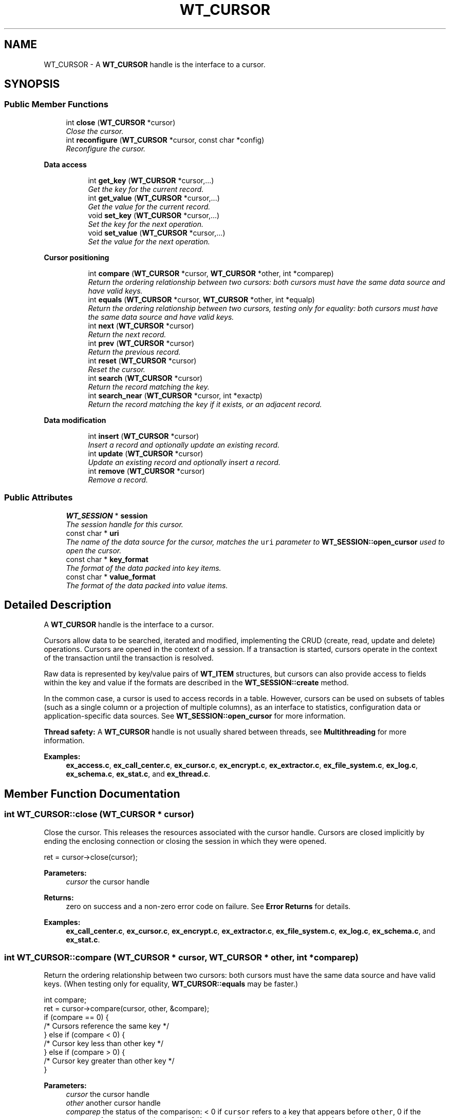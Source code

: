 .TH "WT_CURSOR" 3 "Sat Jul 2 2016" "Version Version 2.8.1" "WiredTiger" \" -*- nroff -*-
.ad l
.nh
.SH NAME
WT_CURSOR \- A \fBWT_CURSOR\fP handle is the interface to a cursor\&.  

.SH SYNOPSIS
.br
.PP
.SS "Public Member Functions"

.in +1c
.ti -1c
.RI "int \fBclose\fP (\fBWT_CURSOR\fP *cursor)"
.br
.RI "\fIClose the cursor\&. \fP"
.ti -1c
.RI "int \fBreconfigure\fP (\fBWT_CURSOR\fP *cursor, const char *config)"
.br
.RI "\fIReconfigure the cursor\&. \fP"
.in -1c
.PP
.RI "\fBData access\fP"
.br

.in +1c
.in +1c
.ti -1c
.RI "int \fBget_key\fP (\fBWT_CURSOR\fP *cursor,\&.\&.\&.)"
.br
.RI "\fIGet the key for the current record\&. \fP"
.ti -1c
.RI "int \fBget_value\fP (\fBWT_CURSOR\fP *cursor,\&.\&.\&.)"
.br
.RI "\fIGet the value for the current record\&. \fP"
.ti -1c
.RI "void \fBset_key\fP (\fBWT_CURSOR\fP *cursor,\&.\&.\&.)"
.br
.RI "\fISet the key for the next operation\&. \fP"
.ti -1c
.RI "void \fBset_value\fP (\fBWT_CURSOR\fP *cursor,\&.\&.\&.)"
.br
.RI "\fISet the value for the next operation\&. \fP"
.in -1c
.in -1c
.PP
.RI "\fBCursor positioning\fP"
.br

.in +1c
.in +1c
.ti -1c
.RI "int \fBcompare\fP (\fBWT_CURSOR\fP *cursor, \fBWT_CURSOR\fP *other, int *comparep)"
.br
.RI "\fIReturn the ordering relationship between two cursors: both cursors must have the same data source and have valid keys\&. \fP"
.ti -1c
.RI "int \fBequals\fP (\fBWT_CURSOR\fP *cursor, \fBWT_CURSOR\fP *other, int *equalp)"
.br
.RI "\fIReturn the ordering relationship between two cursors, testing only for equality: both cursors must have the same data source and have valid keys\&. \fP"
.ti -1c
.RI "int \fBnext\fP (\fBWT_CURSOR\fP *cursor)"
.br
.RI "\fIReturn the next record\&. \fP"
.ti -1c
.RI "int \fBprev\fP (\fBWT_CURSOR\fP *cursor)"
.br
.RI "\fIReturn the previous record\&. \fP"
.ti -1c
.RI "int \fBreset\fP (\fBWT_CURSOR\fP *cursor)"
.br
.RI "\fIReset the cursor\&. \fP"
.ti -1c
.RI "int \fBsearch\fP (\fBWT_CURSOR\fP *cursor)"
.br
.RI "\fIReturn the record matching the key\&. \fP"
.ti -1c
.RI "int \fBsearch_near\fP (\fBWT_CURSOR\fP *cursor, int *exactp)"
.br
.RI "\fIReturn the record matching the key if it exists, or an adjacent record\&. \fP"
.in -1c
.in -1c
.PP
.RI "\fBData modification\fP"
.br

.in +1c
.in +1c
.ti -1c
.RI "int \fBinsert\fP (\fBWT_CURSOR\fP *cursor)"
.br
.RI "\fIInsert a record and optionally update an existing record\&. \fP"
.ti -1c
.RI "int \fBupdate\fP (\fBWT_CURSOR\fP *cursor)"
.br
.RI "\fIUpdate an existing record and optionally insert a record\&. \fP"
.ti -1c
.RI "int \fBremove\fP (\fBWT_CURSOR\fP *cursor)"
.br
.RI "\fIRemove a record\&. \fP"
.in -1c
.in -1c
.SS "Public Attributes"

.in +1c
.ti -1c
.RI "\fBWT_SESSION\fP * \fBsession\fP"
.br
.RI "\fIThe session handle for this cursor\&. \fP"
.ti -1c
.RI "const char * \fBuri\fP"
.br
.RI "\fIThe name of the data source for the cursor, matches the \fCuri\fP parameter to \fBWT_SESSION::open_cursor\fP used to open the cursor\&. \fP"
.ti -1c
.RI "const char * \fBkey_format\fP"
.br
.RI "\fIThe format of the data packed into key items\&. \fP"
.ti -1c
.RI "const char * \fBvalue_format\fP"
.br
.RI "\fIThe format of the data packed into value items\&. \fP"
.in -1c
.SH "Detailed Description"
.PP 
A \fBWT_CURSOR\fP handle is the interface to a cursor\&. 

Cursors allow data to be searched, iterated and modified, implementing the CRUD (create, read, update and delete) operations\&. Cursors are opened in the context of a session\&. If a transaction is started, cursors operate in the context of the transaction until the transaction is resolved\&.
.PP
Raw data is represented by key/value pairs of \fBWT_ITEM\fP structures, but cursors can also provide access to fields within the key and value if the formats are described in the \fBWT_SESSION::create\fP method\&.
.PP
In the common case, a cursor is used to access records in a table\&. However, cursors can be used on subsets of tables (such as a single column or a projection of multiple columns), as an interface to statistics, configuration data or application-specific data sources\&. See \fBWT_SESSION::open_cursor\fP for more information\&.
.PP
\fBThread safety:\fP A \fBWT_CURSOR\fP handle is not usually shared between threads, see \fBMultithreading\fP for more information\&. 
.PP
\fBExamples: \fP
.in +1c
\fBex_access\&.c\fP, \fBex_call_center\&.c\fP, \fBex_cursor\&.c\fP, \fBex_encrypt\&.c\fP, \fBex_extractor\&.c\fP, \fBex_file_system\&.c\fP, \fBex_log\&.c\fP, \fBex_schema\&.c\fP, \fBex_stat\&.c\fP, and \fBex_thread\&.c\fP\&.
.SH "Member Function Documentation"
.PP 
.SS "int WT_CURSOR::close (\fBWT_CURSOR\fP * cursor)"

.PP
Close the cursor\&. This releases the resources associated with the cursor handle\&. Cursors are closed implicitly by ending the enclosing connection or closing the session in which they were opened\&.
.PP
.PP
.nf
  ret = cursor->close(cursor);
.fi
.PP
 
.PP
\fBParameters:\fP
.RS 4
\fIcursor\fP the cursor handle 
.RE
.PP
\fBReturns:\fP
.RS 4
zero on success and a non-zero error code on failure\&. See \fBError Returns\fP for details\&. 
.RE
.PP

.PP
\fBExamples: \fP
.in +1c
\fBex_call_center\&.c\fP, \fBex_cursor\&.c\fP, \fBex_encrypt\&.c\fP, \fBex_extractor\&.c\fP, \fBex_file_system\&.c\fP, \fBex_log\&.c\fP, \fBex_schema\&.c\fP, and \fBex_stat\&.c\fP\&.
.SS "int WT_CURSOR::compare (\fBWT_CURSOR\fP * cursor, \fBWT_CURSOR\fP * other, int * comparep)"

.PP
Return the ordering relationship between two cursors: both cursors must have the same data source and have valid keys\&. (When testing only for equality, \fBWT_CURSOR::equals\fP may be faster\&.)
.PP
.PP
.nf
 int compare;
        ret = cursor->compare(cursor, other, &compare);
        if (compare == 0) {
                /* Cursors reference the same key */
        } else if (compare < 0) {
                /* Cursor key less than other key */
        } else if (compare > 0) {
                /* Cursor key greater than other key */
        }
.fi
.PP
 
.PP
\fBParameters:\fP
.RS 4
\fIcursor\fP the cursor handle 
.br
\fIother\fP another cursor handle 
.br
\fIcomparep\fP the status of the comparison: < 0 if \fCcursor\fP refers to a key that appears before \fCother\fP, 0 if the cursors refer to the same key, and > 0 if \fCcursor\fP refers to a key that appears after \fCother\fP\&. 
.RE
.PP
\fBReturns:\fP
.RS 4
zero on success and a non-zero error code on failure\&. See \fBError Returns\fP for details\&. 
.RE
.PP

.SS "int WT_CURSOR::equals (\fBWT_CURSOR\fP * cursor, \fBWT_CURSOR\fP * other, int * equalp)"

.PP
Return the ordering relationship between two cursors, testing only for equality: both cursors must have the same data source and have valid keys\&. 
.PP
.nf
     int equal;
        ret = cursor->equals(cursor, other, &equal);
        if (equal) {
                /* Cursors reference the same key */
        } else {
                /* Cursors don't reference the same key */
        }

.fi
.PP
 
.PP
\fBParameters:\fP
.RS 4
\fIcursor\fP the cursor handle 
.br
\fIother\fP another cursor handle 
.br
\fIequalp\fP the status of the comparison: 1 if the cursors refer to the same key, otherwise 0\&. 
.RE
.PP
\fBReturns:\fP
.RS 4
zero on success and a non-zero error code on failure\&. See \fBError Returns\fP for details\&. 
.RE
.PP

.SS "int WT_CURSOR::get_key (\fBWT_CURSOR\fP * cursor,  \&.\&.\&.)"

.PP
Get the key for the current record\&. 
.PP
.nf
  const char *key;        /* Get the cursor's string key\&. */
        ret = cursor->get_key(cursor, &key);

.fi
.PP
 
.PP
.nf
        uint64_t recno;         /* Get the cursor's record number key\&. */
        ret = cursor->get_key(cursor, &recno);

.fi
.PP
 
.PP
\fBParameters:\fP
.RS 4
\fIcursor\fP the cursor handle 
.br
\fI\&.\&.\&.\fP pointers to hold key fields corresponding to \fBWT_CURSOR::key_format\fP\&. 
.RE
.PP
\fBReturns:\fP
.RS 4
zero on success and a non-zero error code on failure\&. See \fBError Returns\fP for details\&. 
.RE
.PP

.PP
\fBExamples: \fP
.in +1c
\fBex_access\&.c\fP, \fBex_cursor\&.c\fP, \fBex_encrypt\&.c\fP, \fBex_extractor\&.c\fP, \fBex_file_system\&.c\fP, \fBex_log\&.c\fP, \fBex_schema\&.c\fP, and \fBex_thread\&.c\fP\&.
.SS "int WT_CURSOR::get_value (\fBWT_CURSOR\fP * cursor,  \&.\&.\&.)"

.PP
Get the value for the current record\&. 
.PP
.nf
  const char *value;      /* Get the cursor's string value\&. */
        ret = cursor->get_value(cursor, &value);

.fi
.PP
 
.PP
.nf
        WT_ITEM value;          /* Get the cursor's raw value\&. */
        ret = cursor->get_value(cursor, &value);

.fi
.PP
 
.PP
\fBParameters:\fP
.RS 4
\fIcursor\fP the cursor handle 
.br
\fI\&.\&.\&.\fP pointers to hold value fields corresponding to \fBWT_CURSOR::value_format\fP\&. 
.RE
.PP
\fBReturns:\fP
.RS 4
zero on success and a non-zero error code on failure\&. See \fBError Returns\fP for details\&. 
.RE
.PP

.PP
\fBExamples: \fP
.in +1c
\fBex_access\&.c\fP, \fBex_call_center\&.c\fP, \fBex_cursor\&.c\fP, \fBex_encrypt\&.c\fP, \fBex_extractor\&.c\fP, \fBex_log\&.c\fP, \fBex_schema\&.c\fP, \fBex_stat\&.c\fP, and \fBex_thread\&.c\fP\&.
.SS "int WT_CURSOR::insert (\fBWT_CURSOR\fP * cursor)"

.PP
Insert a record and optionally update an existing record\&. If the cursor was configured with 'overwrite=true' (the default), both the key and value must be set; if the record already exists, the key's value will be updated, otherwise, the record will be inserted\&.
.PP
.PP
.nf
        /* Insert a new record or overwrite an existing record\&. */
        const char *key = "some key", *value = "some value";
        ret = session->open_cursor(
            session, "table:mytable", NULL, NULL, &cursor);
        cursor->set_key(cursor, key);
        cursor->set_value(cursor, value);
        ret = cursor->insert(cursor);
.fi
.PP
 If the cursor was not configured with 'overwrite=true', both the key and value must be set and the record must not already exist; the record will be inserted\&.
.PP
.PP
.nf
        /* Insert a new record and fail if the record exists\&. */
        const char *key = "some key", *value = "some value";
        ret = session->open_cursor(
            session, "table:mytable", NULL, "overwrite=false", &cursor);
        cursor->set_key(cursor, key);
        cursor->set_value(cursor, value);
        ret = cursor->insert(cursor);
.fi
.PP
 If a cursor with record number keys was configured with 'append=true' (not the default), the value must be set; a new record will be appended and the record number set as the cursor key value\&.
.PP
.PP
.nf
        /* Insert a new record and assign a record number\&. */
        uint64_t recno;
        const char *value = "some value";
        ret = session->open_cursor(
            session, "table:mytable", NULL, "append", &cursor);
        cursor->set_value(cursor, value);
        ret = cursor->insert(cursor);
        if (ret == 0)
                ret = cursor->get_key(cursor, &recno);
.fi
.PP
 The cursor ends with no position, and a subsequent call to the \fBWT_CURSOR::next\fP (\fBWT_CURSOR::prev\fP) method will iterate from the beginning (end) of the table\&.
.PP
Inserting a new record after the current maximum record in a fixed-length bit field column-store (that is, a store with an 'r' type key and 't' type value) may implicitly create the missing records as records with a value of 0\&.
.PP
When loading a large amount of data into a new object, using a cursor with the \fCbulk\fP configuration string enabled and loading the data in sorted order will be much faster than doing out-of-order inserts\&. See \fBBulk-load\fP for more information\&.
.PP
The maximum length of a single column stored in a table is not fixed (as it partially depends on the underlying file configuration), but is always a small number of bytes less than 4GB\&.
.PP
\fBParameters:\fP
.RS 4
\fIcursor\fP the cursor handle 
.RE
.PP
\fBReturns:\fP
.RS 4
zero on success and a non-zero error code on failure\&. See \fBError Returns\fP for details\&. In particular, if \fCoverwrite\fP is not configured and a record with the specified key already exists, \fBWT_DUPLICATE_KEY\fP is returned\&. Also, if \fCin_memory\fP is configured for the database and the insert requires more than the configured cache size to complete, \fBWT_CACHE_FULL\fP is returned\&. 
.RE
.PP

.PP
\fBExamples: \fP
.in +1c
\fBex_access\&.c\fP, \fBex_call_center\&.c\fP, \fBex_cursor\&.c\fP, \fBex_encrypt\&.c\fP, \fBex_extractor\&.c\fP, \fBex_file_system\&.c\fP, \fBex_log\&.c\fP, \fBex_schema\&.c\fP, \fBex_stat\&.c\fP, and \fBex_thread\&.c\fP\&.
.SS "int WT_CURSOR::next (\fBWT_CURSOR\fP * cursor)"

.PP
Return the next record\&. 
.PP
.nf
   ret = cursor->next(cursor);

.fi
.PP
 
.PP
\fBParameters:\fP
.RS 4
\fIcursor\fP the cursor handle 
.RE
.PP
\fBReturns:\fP
.RS 4
zero on success and a non-zero error code on failure\&. See \fBError Returns\fP for details\&. 
.RE
.PP

.PP
\fBExamples: \fP
.in +1c
\fBex_access\&.c\fP, \fBex_cursor\&.c\fP, \fBex_encrypt\&.c\fP, \fBex_extractor\&.c\fP, \fBex_file_system\&.c\fP, \fBex_log\&.c\fP, \fBex_schema\&.c\fP, \fBex_stat\&.c\fP, and \fBex_thread\&.c\fP\&.
.SS "int WT_CURSOR::prev (\fBWT_CURSOR\fP * cursor)"

.PP
Return the previous record\&. 
.PP
.nf
  ret = cursor->prev(cursor);

.fi
.PP
 
.PP
\fBParameters:\fP
.RS 4
\fIcursor\fP the cursor handle 
.RE
.PP
\fBReturns:\fP
.RS 4
zero on success and a non-zero error code on failure\&. See \fBError Returns\fP for details\&. 
.RE
.PP

.PP
\fBExamples: \fP
.in +1c
\fBex_call_center\&.c\fP, and \fBex_cursor\&.c\fP\&.
.SS "int WT_CURSOR::reconfigure (\fBWT_CURSOR\fP * cursor, const char * config)"

.PP
Reconfigure the cursor\&. The cursor is reset\&.
.PP
.PP
.nf
   ret = session->open_cursor(
            session, "table:mytable", NULL, "overwrite=false", &cursor);
        cursor->set_key(cursor, key);
        cursor->set_value(cursor, value);

        /* Reconfigure the cursor to overwrite the record\&. */
        ret = cursor->reconfigure(cursor, "overwrite=true");
        ret = cursor->insert(cursor);
.fi
.PP
 
.PP
\fBParameters:\fP
.RS 4
\fIcursor\fP the cursor handle 
.br
\fIconfig\fP Configuration string, see \fBConfiguration Strings\fP\&. Permitted values: NameEffectValues \fCappend\fPappend the value as a new record, creating a new record number key; valid only for cursors with record number keys\&.a boolean flag; default \fCfalse\fP\&. \fCoverwrite\fPconfigures whether the cursor's insert, update and remove methods check the existing state of the record\&. If \fCoverwrite\fP is \fCfalse\fP, \fBWT_CURSOR::insert\fP fails with \fBWT_DUPLICATE_KEY\fP if the record exists, \fBWT_CURSOR::update\fP and \fBWT_CURSOR::remove\fP fail with \fBWT_NOTFOUND\fP if the record does not exist\&.a boolean flag; default \fCtrue\fP\&. 
.RE
.PP
\fBReturns:\fP
.RS 4
zero on success and a non-zero error code on failure\&. See \fBError Returns\fP for details\&. 
.RE
.PP

.SS "int WT_CURSOR::remove (\fBWT_CURSOR\fP * cursor)"

.PP
Remove a record\&. If the cursor was configured with 'overwrite=true' (the default), the key must be set; the key's record will be removed if it exists, no error will be returned if the record does not exist\&.
.PP
.PP
.nf
      const char *key = "some key";
        ret = session->open_cursor(
            session, "table:mytable", NULL, NULL, &cursor);
        cursor->set_key(cursor, key);
        ret = cursor->remove(cursor);
.fi
.PP
 If the cursor was not configured with 'overwrite=true', the key must be set and the key's record must exist; the record will be removed\&.
.PP
.PP
.nf
        const char *key = "some key";
        ret = session->open_cursor(
            session, "table:mytable", NULL, "overwrite=false", &cursor);
        cursor->set_key(cursor, key);
        ret = cursor->remove(cursor);
.fi
.PP
 Removing a record in a fixed-length bit field column-store (that is, a store with an 'r' type key and 't' type value) is identical to setting the record's value to 0\&.
.PP
On success, the cursor ends positioned at the removed record; to minimize cursor resources, the \fBWT_CURSOR::reset\fP method should be called as soon as the cursor no longer needs that position\&.
.PP
\fBParameters:\fP
.RS 4
\fIcursor\fP the cursor handle 
.RE
.PP
\fBReturns:\fP
.RS 4
zero on success and a non-zero error code on failure\&. See \fBError Returns\fP for details\&. In particular, if \fCoverwrite\fP is not configured and no record with the specified key exists, \fBWT_NOTFOUND\fP is returned\&. 
.RE
.PP

.PP
\fBExamples: \fP
.in +1c
\fBex_cursor\&.c\fP, and \fBex_extractor\&.c\fP\&.
.SS "int WT_CURSOR::reset (\fBWT_CURSOR\fP * cursor)"

.PP
Reset the cursor\&. Any resources held by the cursor are released, and the cursor's key and position are no longer valid\&. Subsequent iterations with \fBWT_CURSOR::next\fP will move to the first record, or with \fBWT_CURSOR::prev\fP will move to the last record\&.
.PP
In the case of a statistics cursor, resetting the cursor refreshes the statistics information returned\&.
.PP
.PP
.nf
        ret = cursor->reset(cursor);
.fi
.PP
 
.PP
\fBParameters:\fP
.RS 4
\fIcursor\fP the cursor handle 
.RE
.PP
\fBReturns:\fP
.RS 4
zero on success and a non-zero error code on failure\&. See \fBError Returns\fP for details\&. 
.RE
.PP

.PP
\fBExamples: \fP
.in +1c
\fBex_access\&.c\fP, \fBex_cursor\&.c\fP, and \fBex_log\&.c\fP\&.
.SS "int WT_CURSOR::search (\fBWT_CURSOR\fP * cursor)"

.PP
Return the record matching the key\&. The key must first be set\&.
.PP
.PP
.nf
   const char *key = "some key";
        cursor->set_key(cursor, key);
        ret = cursor->search(cursor);
.fi
.PP
 On success, the cursor ends positioned at the returned record; to minimize cursor resources, the \fBWT_CURSOR::reset\fP method should be called as soon as the record has been retrieved and the cursor no longer needs that position\&.
.PP
\fBParameters:\fP
.RS 4
\fIcursor\fP the cursor handle 
.RE
.PP
\fBReturns:\fP
.RS 4
zero on success and a non-zero error code on failure\&. See \fBError Returns\fP for details\&. 
.RE
.PP

.PP
\fBExamples: \fP
.in +1c
\fBex_call_center\&.c\fP, \fBex_cursor\&.c\fP, \fBex_extractor\&.c\fP, \fBex_log\&.c\fP, \fBex_schema\&.c\fP, and \fBex_stat\&.c\fP\&.
.SS "int WT_CURSOR::search_near (\fBWT_CURSOR\fP * cursor, int * exactp)"

.PP
Return the record matching the key if it exists, or an adjacent record\&. An adjacent record is either the smallest record larger than the key or the largest record smaller than the key (in other words, a logically adjacent key)\&.
.PP
The key must first be set\&.
.PP
An example of a search for an exact or adjacent match:
.PP
.PP
.nf
    cursor->set_key(cursor, key);
        ret = cursor->search_near(cursor, &exact);
        if (ret == 0) {
                if (exact == 0) {
                        /* an exact match */
                } else if (exact < 0) {
                        /* returned smaller key */
                } else if (exact > 0) {
                        /* returned larger key */
                }
        }
.fi
.PP
 An example of a forward scan through the table, where all keys greater than or equal to a specified prefix are included in the scan:
.PP
.PP
.nf
        cursor->set_key(cursor, key);
        ret = cursor->search_near(cursor, &exact);
        if (ret == 0 && exact >= 0) {
                /* include first key returned in the scan */
        }

        while ((ret = cursor->next(cursor)) == 0) {
                /* the rest of the scan */
        }
.fi
.PP
 An example of a backward scan through the table, where all keys less than a specified prefix are included in the scan:
.PP
.PP
.nf
        cursor->set_key(cursor, key);
        ret = cursor->search_near(cursor, &exact);
        if (ret == 0 && exact < 0) {
                /* include first key returned in the scan */
        }

        while ((ret = cursor->prev(cursor)) == 0) {
                /* the rest of the scan */
        }
.fi
.PP
 On success, the cursor ends positioned at the returned record; to minimize cursor resources, the \fBWT_CURSOR::reset\fP method should be called as soon as the record has been retrieved and the cursor no longer needs that position\&.
.PP
\fBParameters:\fP
.RS 4
\fIcursor\fP the cursor handle 
.br
\fIexactp\fP the status of the search: 0 if an exact match is found, < 0 if a smaller key is returned, > 0 if a larger key is returned 
.RE
.PP
\fBReturns:\fP
.RS 4
zero on success and a non-zero error code on failure\&. See \fBError Returns\fP for details\&. 
.RE
.PP

.PP
\fBExamples: \fP
.in +1c
\fBex_call_center\&.c\fP, and \fBex_cursor\&.c\fP\&.
.SS "void WT_CURSOR::set_key (\fBWT_CURSOR\fP * cursor,  \&.\&.\&.)"

.PP
Set the key for the next operation\&. 
.PP
.nf
                                /* Set the cursor's string key\&. */
        const char *key = "another key";
        cursor->set_key(cursor, key);

.fi
.PP
 
.PP
.nf
        uint64_t recno = 37;    /* Set the cursor's record number key\&. */
        cursor->set_key(cursor, recno);

.fi
.PP
 
.PP
\fBParameters:\fP
.RS 4
\fIcursor\fP the cursor handle 
.br
\fI\&.\&.\&.\fP key fields corresponding to \fBWT_CURSOR::key_format\fP\&.
.RE
.PP
If an error occurs during this operation, a flag will be set in the cursor, and the next operation to access the key will fail\&. This simplifies error handling in applications\&. 
.PP
\fBExamples: \fP
.in +1c
\fBex_access\&.c\fP, \fBex_call_center\&.c\fP, \fBex_cursor\&.c\fP, \fBex_encrypt\&.c\fP, \fBex_extractor\&.c\fP, \fBex_file_system\&.c\fP, \fBex_log\&.c\fP, \fBex_schema\&.c\fP, \fBex_stat\&.c\fP, and \fBex_thread\&.c\fP\&.
.SS "void WT_CURSOR::set_value (\fBWT_CURSOR\fP * cursor,  \&.\&.\&.)"

.PP
Set the value for the next operation\&. 
.PP
.nf
                          /* Set the cursor's string value\&. */
        const char *value = "another value";
        cursor->set_value(cursor, value);

.fi
.PP
 
.PP
.nf
        WT_ITEM value;          /* Set the cursor's raw value\&. */
        value\&.data = "another value";
        value\&.size = strlen("another value");
        cursor->set_value(cursor, &value);

.fi
.PP
 
.PP
\fBParameters:\fP
.RS 4
\fIcursor\fP the cursor handle 
.br
\fI\&.\&.\&.\fP value fields corresponding to \fBWT_CURSOR::value_format\fP\&.
.RE
.PP
If an error occurs during this operation, a flag will be set in the cursor, and the next operation to access the value will fail\&. This simplifies error handling in applications\&. 
.PP
\fBExamples: \fP
.in +1c
\fBex_access\&.c\fP, \fBex_call_center\&.c\fP, \fBex_cursor\&.c\fP, \fBex_encrypt\&.c\fP, \fBex_extractor\&.c\fP, \fBex_file_system\&.c\fP, \fBex_log\&.c\fP, \fBex_schema\&.c\fP, \fBex_stat\&.c\fP, and \fBex_thread\&.c\fP\&.
.SS "int WT_CURSOR::update (\fBWT_CURSOR\fP * cursor)"

.PP
Update an existing record and optionally insert a record\&. If the cursor was configured with 'overwrite=true' (the default), both the key and value must be set; if the record already exists, the key's value will be updated, otherwise, the record will be inserted\&.
.PP
.PP
.nf
 const char *key = "some key", *value = "some value";
        ret = session->open_cursor(
            session, "table:mytable", NULL, NULL, &cursor);
        cursor->set_key(cursor, key);
        cursor->set_value(cursor, value);
        ret = cursor->update(cursor);
.fi
.PP
 If the cursor was not configured with 'overwrite=true', both the key and value must be set and the record must already exist; the record will be updated\&.
.PP
.PP
.nf
        const char *key = "some key", *value = "some value";
        ret = session->open_cursor(
            session, "table:mytable", NULL, "overwrite=false", &cursor);
        cursor->set_key(cursor, key);
        cursor->set_value(cursor, value);
        ret = cursor->update(cursor);
.fi
.PP
 On success, the cursor ends positioned at the modified record; to minimize cursor resources, the \fBWT_CURSOR::reset\fP method should be called as soon as the cursor no longer needs that position\&.
.PP
The maximum length of a single column stored in a table is not fixed (as it partially depends on the underlying file configuration), but is always a small number of bytes less than 4GB\&.
.PP
\fBParameters:\fP
.RS 4
\fIcursor\fP the cursor handle 
.RE
.PP
\fBReturns:\fP
.RS 4
zero on success and a non-zero error code on failure\&. See \fBError Returns\fP for details\&. In particular, if \fCoverwrite\fP is not configured and no record with the specified key exists, \fBWT_NOTFOUND\fP is returned\&. Also, if \fCin_memory\fP is configured for the database and the insert requires more than the configured cache size to complete, \fBWT_CACHE_FULL\fP is returned\&. 
.RE
.PP

.PP
\fBExamples: \fP
.in +1c
\fBex_cursor\&.c\fP, and \fBex_schema\&.c\fP\&.
.SH "Member Data Documentation"
.PP 
.SS "const char* WT_CURSOR::key_format"

.PP
The format of the data packed into key items\&. See \fBPacking and Unpacking Data\fP for details\&. If not set, a default value of 'u' is assumed, and applications must use \fBWT_ITEM\fP structures to manipulate untyped byte arrays\&. 
.SS "\fBWT_SESSION\fP* WT_CURSOR::session"

.PP
The session handle for this cursor\&. 
.SS "const char* WT_CURSOR::value_format"

.PP
The format of the data packed into value items\&. See \fBPacking and Unpacking Data\fP for details\&. If not set, a default value of 'u' is assumed, and applications must use \fBWT_ITEM\fP structures to manipulate untyped byte arrays\&. 

.SH "Author"
.PP 
Generated automatically by Doxygen for WiredTiger from the source code\&.
